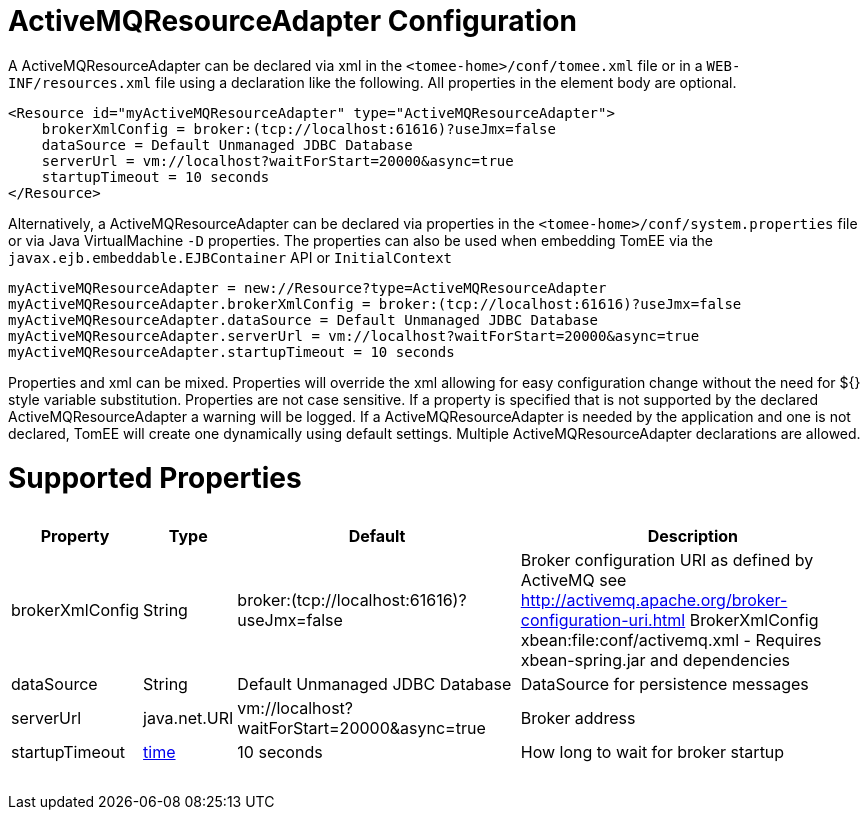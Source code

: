 = ActiveMQResourceAdapter Configuration

A ActiveMQResourceAdapter can be declared via xml in the `<tomee-home>/conf/tomee.xml` file or in a `WEB-INF/resources.xml` file using a declaration like the following.
All properties in the element body are optional.

 <Resource id="myActiveMQResourceAdapter" type="ActiveMQResourceAdapter">
     brokerXmlConfig = broker:(tcp://localhost:61616)?useJmx=false
     dataSource = Default Unmanaged JDBC Database
     serverUrl = vm://localhost?waitForStart=20000&async=true
     startupTimeout = 10 seconds
 </Resource>

Alternatively, a ActiveMQResourceAdapter can be declared via properties in the `<tomee-home>/conf/system.properties` file or via Java VirtualMachine `-D` properties.
The properties can also be used when embedding TomEE via the `javax.ejb.embeddable.EJBContainer` API or `InitialContext`

 myActiveMQResourceAdapter = new://Resource?type=ActiveMQResourceAdapter
 myActiveMQResourceAdapter.brokerXmlConfig = broker:(tcp://localhost:61616)?useJmx=false
 myActiveMQResourceAdapter.dataSource = Default Unmanaged JDBC Database
 myActiveMQResourceAdapter.serverUrl = vm://localhost?waitForStart=20000&async=true
 myActiveMQResourceAdapter.startupTimeout = 10 seconds

Properties and xml can be mixed.
Properties will override the xml allowing for easy configuration change without the need for ${} style variable substitution.
Properties are not case sensitive.
If a property is specified that is not supported by the declared ActiveMQResourceAdapter a warning will be logged.
If a ActiveMQResourceAdapter is needed by the application and one is not declared, TomEE will create one dynamically using default settings.
Multiple ActiveMQResourceAdapter declarations are allowed.

= Supported Properties+++<table>++++++<tr>++++++<th>+++Property+++</th>+++
+++<th>+++Type+++</th>+++
+++<th>+++Default+++</th>+++
+++<th>+++Description+++</th>++++++</tr>+++
+++<tr>++++++<td>+++brokerXmlConfig+++</td>+++
  +++<td>+++String+++</td>+++
  +++<td>+++broker:(tcp://localhost:61616)?useJmx=false+++</td>+++
  +++<td>+++Broker configuration URI as defined by ActiveMQ
see http://activemq.apache.org/broker-configuration-uri.html
BrokerXmlConfig xbean:file:conf/activemq.xml - Requires xbean-spring.jar and dependencies+++</td>++++++</tr>+++
+++<tr>++++++<td>+++dataSource+++</td>+++
  +++<td>+++String+++</td>+++
  +++<td>+++Default&nbsp;Unmanaged&nbsp;JDBC&nbsp;Database+++</td>+++
  +++<td>+++DataSource for persistence messages+++</td>++++++</tr>+++
+++<tr>++++++<td>+++serverUrl+++</td>+++
  +++<td>+++java.net.URI+++</td>+++
  +++<td>+++vm://localhost?waitForStart=20000&async=true+++</td>+++
  +++<td>+++Broker address+++</td>++++++</tr>+++
+++<tr>++++++<td>+++startupTimeout+++</td>+++
  +++<td>++++++<a href="configuring-durations.html">+++time+++</a>++++++</td>+++
  +++<td>+++10&nbsp;seconds+++</td>+++
  +++<td>+++How long to wait for broker startup+++</td>++++++</tr>++++++</table>+++
